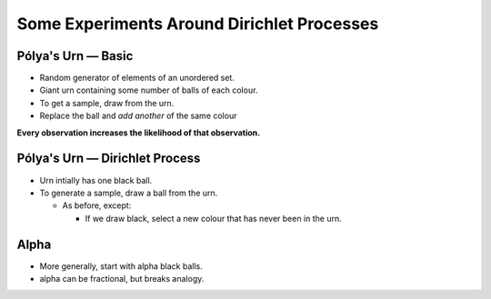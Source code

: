 =============================================
 Some Experiments Around Dirichlet Processes
=============================================

Pólya's Urn — Basic
===================

* Random generator of elements of an unordered set.
* Giant urn containing some number of balls of each colour.
* To get a sample, draw from the urn.
* Replace the ball and *add another* of the same colour

**Every observation increases the likelihood of that observation.**


Pólya's Urn — Dirichlet Process
===============================

* Urn intially has one black ball.
* To generate a sample, draw a ball from the urn.

  * As before, except:

    * If we draw black, select a new colour that has never been in the urn.

Alpha
=====

* More generally, start with alpha black balls.
* alpha can be fractional, but breaks analogy.


